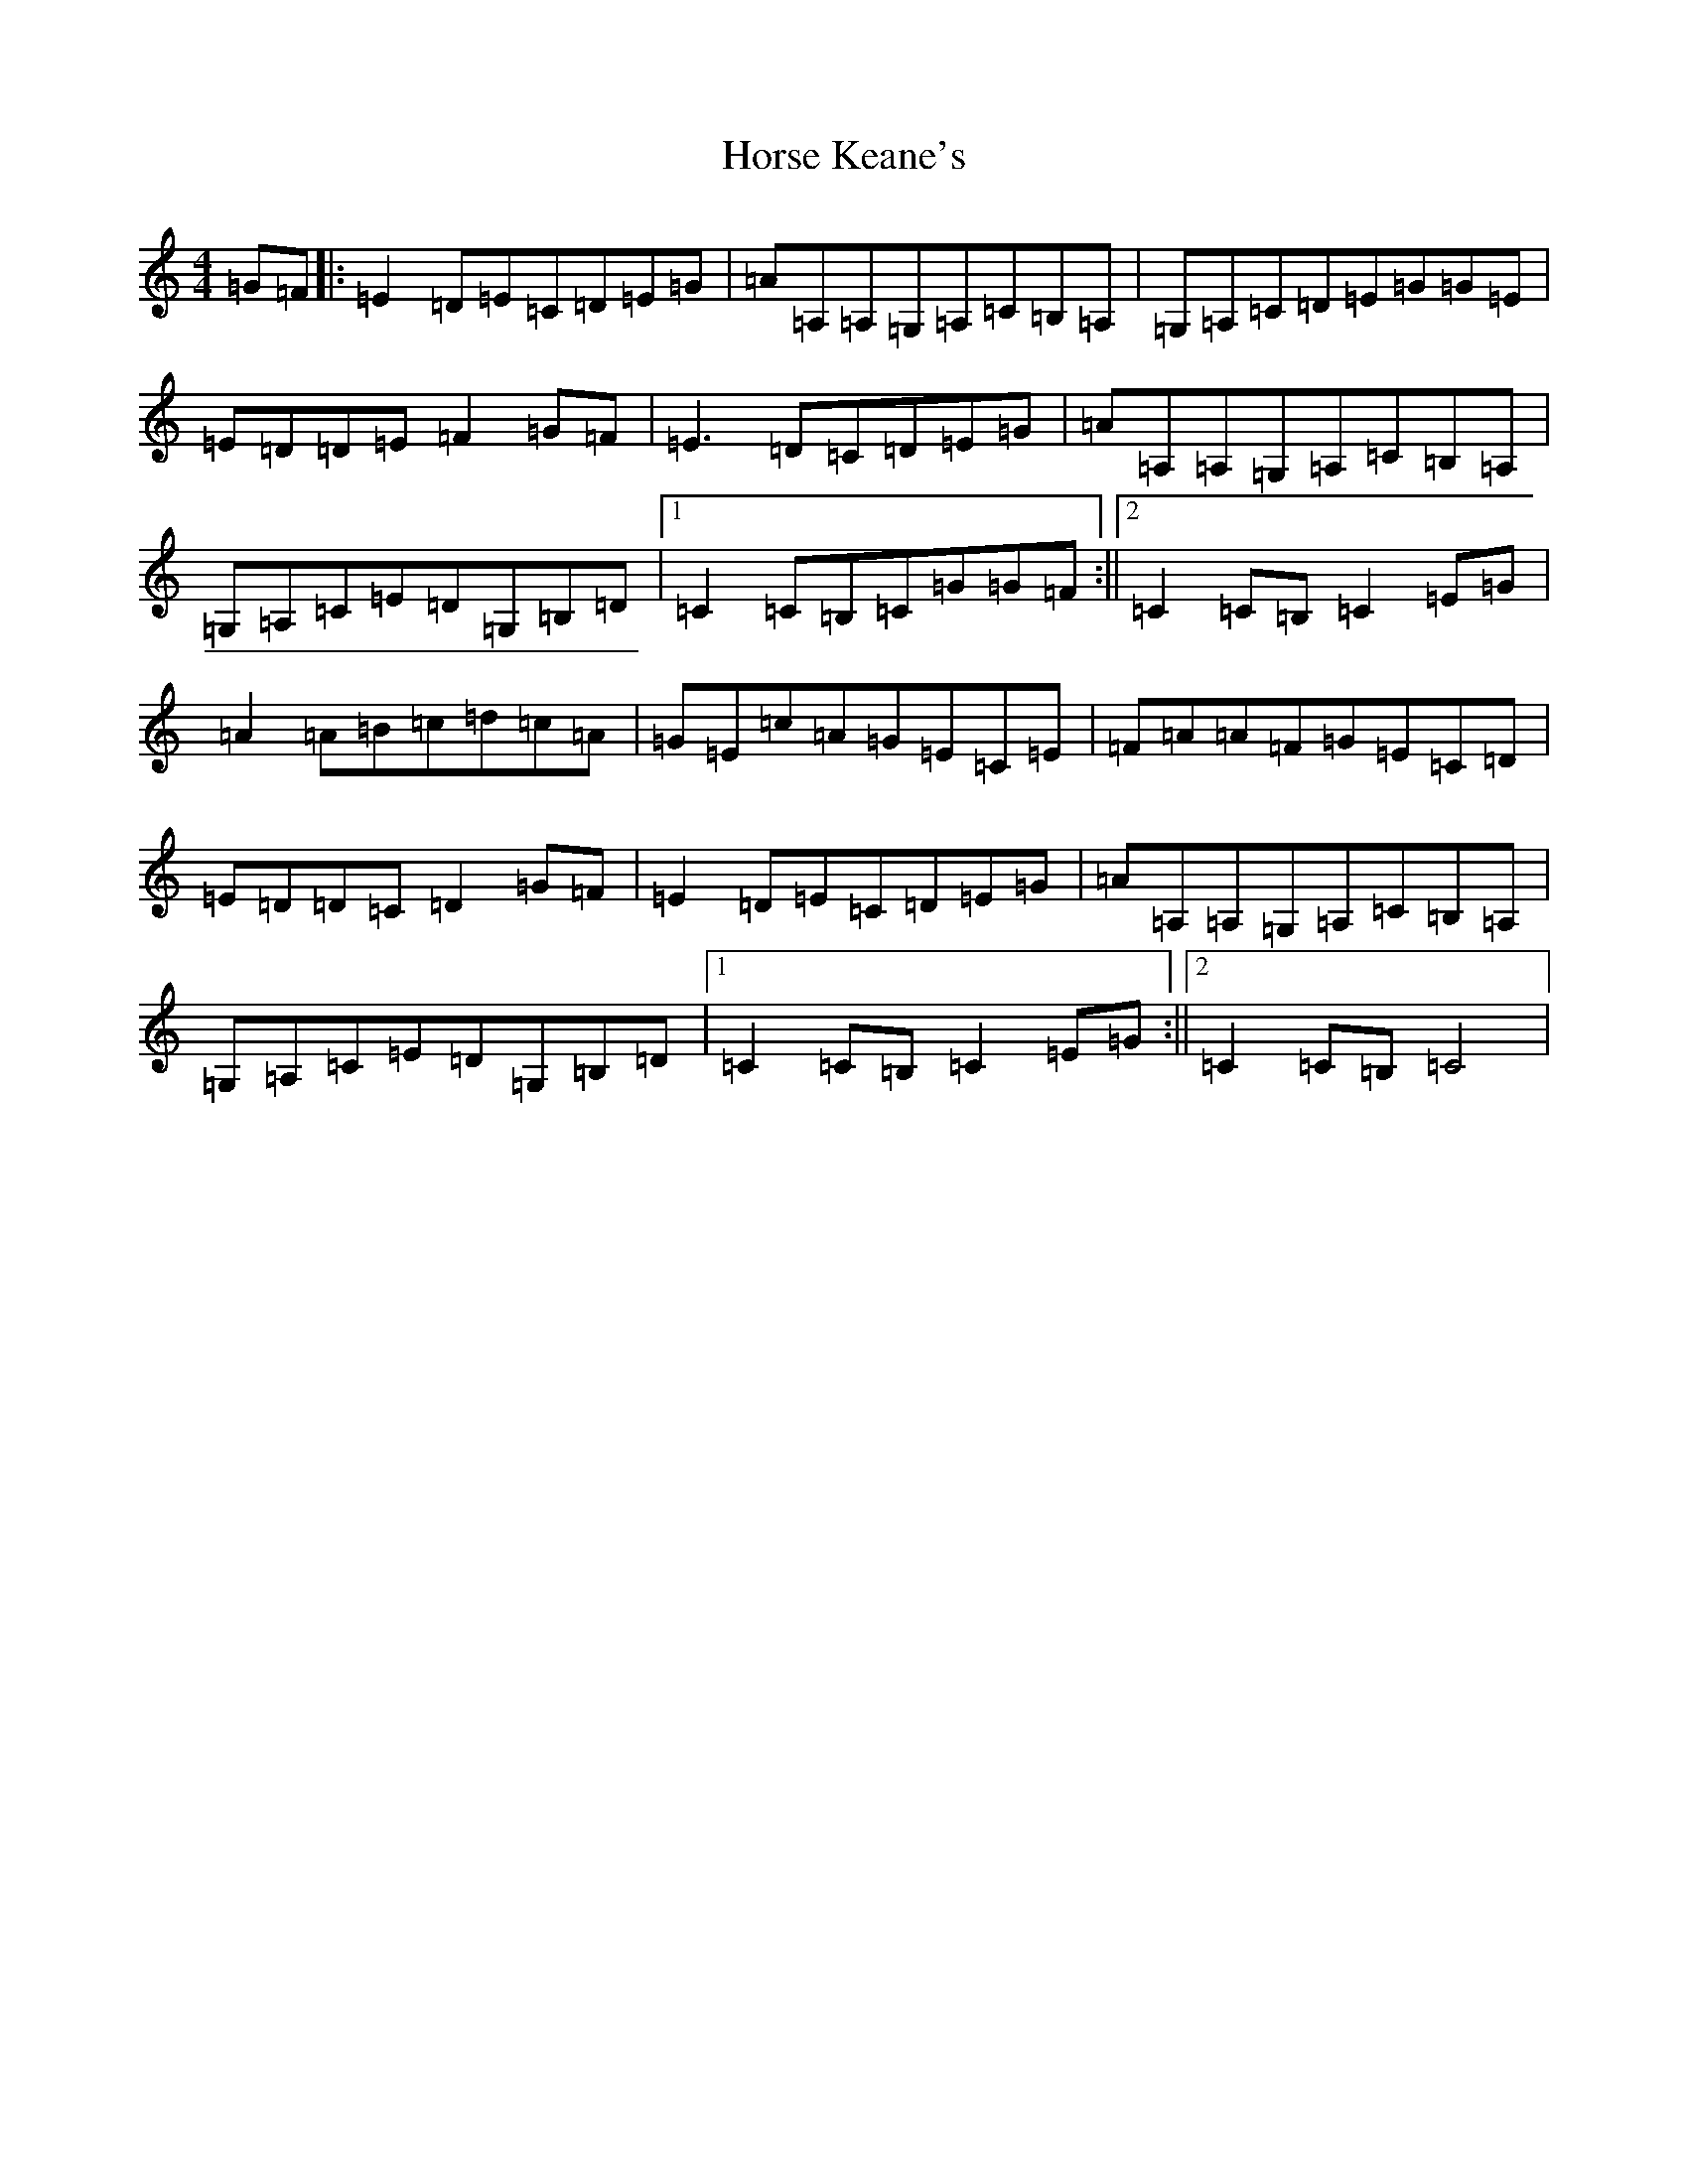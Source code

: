 X: 9339
T: Horse Keane's
S: https://thesession.org/tunes/1786#setting21321
R: hornpipe
M:4/4
L:1/8
K: C Major
=G=F|:=E2=D=E=C=D=E=G|=A=A,=A,=G,=A,=C=B,=A,|=G,=A,=C=D=E=G=G=E|=E=D=D=E=F2=G=F|=E3=D=C=D=E=G|=A=A,=A,=G,=A,=C=B,=A,|=G,=A,=C=E=D=G,=B,=D|1=C2=C=B,=C=G=G=F:||2=C2=C=B,=C2=E=G|=A2=A=B=c=d=c=A|=G=E=c=A=G=E=C=E|=F=A=A=F=G=E=C=D|=E=D=D=C=D2=G=F|=E2=D=E=C=D=E=G|=A=A,=A,=G,=A,=C=B,=A,|=G,=A,=C=E=D=G,=B,=D|1=C2=C=B,=C2=E=G:||2=C2=C=B,=C4|